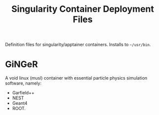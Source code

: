 #+TITLE: Singularity Container Deployment Files

Definition files for singularity/apptainer containers. Installs to =~/usr/bin=.

* GiNGeR

A void linux (musl) container with essential particle physics simulation software, namely:
- Garfield++
- NEST
- Geant4
- ROOT.
